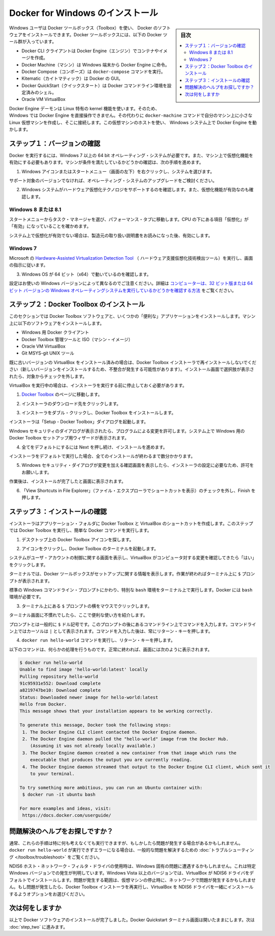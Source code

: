 .. -*- coding: utf-8 -*-
.. https://docs.docker.com/windows/step_one/
.. doc version: 1.10
.. check date: 2016/4/8
.. -----------------------------------------------------------------------------

.. Install Docker for Windows

.. _install-docker-for-windows:

========================================
Docker for Windows のインストール
========================================

.. sidebar:: 目次

   .. contents:: 
       :depth: 3
       :local:

.. Windows users use Docker Toolbox to install Docker software. Docker Toolbox includes the following Docker tools:

Windows ユーザは Docker ツールボックス（Toolbox）を使い、 Docker のソフトウェアをインストールできます。Docker ツールボックスには、以下の Docker ツール群が入っています。

..    Docker CLI client for running Docker Engine to create images and containers
    Docker Machine so you can run Docker Engine commands from Windows terminals
    Docker Compose for running the docker-compose command
    Kitematic, the Docker GUI
    the Docker QuickStart shell preconfigured for a Docker command-line environment
    Oracle VM VirtualBox

* Docker CLI クライアントは Docker Engine（エンジン）でコンテナやイメージを作成。
* Docker Machine（マシン）は Windows 端末から Docker Engine に命令。
* Docker Compose（コンポーズ）は ``docker-compose`` コマンドを実行。
* Kitematic（カイトマティック）は Docker の GUI。
* Docker QuickStart（クイックスタート）は Docker コマンドライン環境を設定済みのシェル。
* Oracle VM VirtualBox

.. Because the Docker Engine daemon uses Linux-specific kernel features, you can’t run Docker Engine natively in Windows. Instead, you must use the Docker Machine command, docker-machine, to create and attach to a small Linux VM on your machine. This VM hosts Docker Engine for you on your Windows system.

Docker Engine デーモンは Linux 特有の kernel 機能を使います。そのため、Windows では Docker Engine を直接操作できません。その代わりに ``docker-machine`` コマンドで自分のマシン上に小さな Linux 仮想マシンを作成し、そこに接続します。この仮想マシンのホストを使い、  Windows システム上で Docker Engine を動かします。

.. Step 1: Check your version

.. _step1-check-your-version:

ステップ１：バージョンの確認
==============================

.. To run Docker, your machine must have a 64-bit operating system running Windows 7 or higher. Additionally, you must make sure that virtualization is enabled on your machine. To verify your machine meets these requirements, do the following:

Docker を実行するには、Windows 7 以上の 64 bit オペレーティング・システムが必要です。また、マシン上で仮想化機能を有効にする必要もあります。マシンが条件を満たしているかどうかの確認は、次の手順を進めます。

..    Right click the windows message and choose System.

1. Windows アイコンまたはスタートメニュー（画面の左下）を右クリックし、システムを選びます。

..    Which version

.. image:: /engine/installation/images/win_ver.png
   :scale: 60%
   :alt: Windows バージョン

..    If you aren’t using a supported version, you could consider upgrading your operating system.

サポート対象のバージョンでなければ、オペレーティング・システムのアップグレードをご検討ください。

..    Make sure your Windows system supports Hardware Virtualization Technology and that virtualization is enabled.

2. Windows システムがハードウェア仮想化テクノロジをサポートするのを確認します。また、仮想化機能が有効なのも確認します。

..    For Windows 8 or 8.1

Windows 8 または 8.1
--------------------

..    Choose Start > Task Manager and navigate to the Performance tab. Under CPU you should see the following:

スタートメニューからタスク・マネージャを選び、パフォーマンス・タブに移動します。CPU の下にある項目「仮想化」が「有効」になっていることを確かめます。

..    Release page　（画像）

..    If virtualization is not enabled on your system, follow the manufacturer’s instructions for enabling it.

システム上で仮想化が有効でない場合は、製造元の取り扱い説明書をお読みになった後、有効にします。

..    For Windows 7

Windows 7
----------

..    Run the Microsoft® Hardware-Assisted Virtualization Detection Tool and follow the on-screen instructions.

Microsoft の `Hardware-Assisted Virtualization Detection Tool <https://www.microsoft.com/en-us/download/details.aspx?id=592>`_ （ ハードウェア支援仮想化技術検出ツール）を実行し、画面の指示に従います。

..    Verify your Windows OS is 64-bit (x64)

3. Windows OS が 64 ビット（x64）で動いているのを確認します。

.. How you do this verification depends on your Windows version. For details, see the Windows article How to determine whether a computer is running a 32-bit version or 64-bit version of the Windows operating system.

設定はお使いの Windows バージョンによって異なるのでご注意ください。詳細は `コンピューターは、32 ビット版または 64 ビット バージョンの Windows オペレーティングシステムを実行しているかどうかを確認する方法 <https://support.microsoft.com/ja-jp/kb/827218>`_ をご覧ください。

.. Step 2: Install Docker Toolbox

.. _step2-install-docker-toolbox:

ステップ２：Docker Toolbox のインストール
=========================================

.. In this section, you install the Docker Toolbox software and several “helper” applications. The installation adds the following software to your machine:

このセクションでは Docker Toolbox ソフトウェアと、いくつかの「便利な」アプリケーションをインストールします。マシン上に以下のソフトウェアをインストールします。

..    Docker Client for Windows
    Docker Toolbox management tool and ISO
    Oracle VM VirtualBox
    Git MSYS-git UNIX tools

* Windows 用 Docker クライアント
* Docker Toolbox 管理ツールと ISO（マシン・イメージ）
* Oracle VM VirtualBox
* Git MSYS-git UNIX ツール

.. If you have a previous version of VirtualBox installed, do not reinstall it with the Docker Toolbox installer. When prompted, uncheck it.

既に古いバージョンの VirtualBox をインストール済みの場合は、Docker Toolbox インストーラで再インストールしないでください（新しいバージョンをインストールするため、不整合が発生する可能性があります）。インストール画面で選択肢が表示されたら、対象からチェックを外します。

.. If you have Virtual Box running, you must shut it down before running the installer.

VirtualBox を実行中の場合は、インストーラを実行する前に停止しておく必要があります。

..    Go to the Docker Toolbox page.

1. `Docker Toolbox <https://www.docker.com/toolbox>`_ のページに移動します。

..    Click the installer link to download.

2. インストーラのダウンロード先をクリックします。

..    Install Docker Toolbox by double-clicking the installer.

3. インストーラをダブル・クリックし、Docker Toolbox をインストールします。

..    The installer launches the “Setup - Docker Toolbox” dialog.

インストーラは「Setup - Docker Toolbox」ダイアログを起動します。

..    If Windows security dialog prompts you to allow the program to make a change, choose Yes. The system displays the Setup - Docker Toolbox for Windows wizard.

Windows セキュリティのダイアログが表示されたら、プログラムによる変更を許可します。システム上で Windows 用の Docker Toolbox セットアップ用ウィザードが表示されます。

..    Release page

..    Press Next to accept all the defaults and then Install.

4. 全てをデフォルトにするには Next を押し続け、インストールを進めます。

..    Accept all the installer defaults. The installer takes a few minutes to install all the components:

インストーラをデフォルトで実行した場合、全てのインストールが終わるまで数分かかります。

..    When notified by Windows Security the installer will make changes, make sure you allow the installer to make the necessary changes.

5. Windows セキュリティ・ダイアログが変更を加える確認画面を表示したら、インストーラの設定に必要なため、許可をお願いします。

..    When it completes, the installer reports it was successful:

作業後は、インストールが完了したと画面に表示されます。

..    Success..

..    Uncheck “View Shortcuts in File Explorer” and press Finish.

6. 「View Shortcuts in File Explorer」（ファイル・エクスプローラでショートカットを表示）のチェックを外し、Finish を押します。

.. Step 3: Verify your installation

.. _step3-verify-your-installation:

ステップ３：インストールの確認
==============================

.. The installer places Docker Toolbox and VirtualBox in your Applications folder. In this step, you start Docker Toolbox and run a simple Docker command.

インストーラはアプリケーション・フォルダに Docker Toolbox と VirtualBox のショートカットを作成します。このステップでは Docker Toolbox を実行し、簡単な Docker コマンドを実行します。

..    On your Desktop, find the Docker Toolbox icon.

1. デスクトップ上の Docker Toolbox アイコンを探します。

..    Desktop

.. image:: /tutimg/icon_set.png

..    Click the icon to launch a Docker Toolbox terminal.

2. アイコンをクリックし、Docker Toolbox のターミナルを起動します。

..    If the system displays a User Account Control prompt to allow VirtualBox to make changes to your computer. Choose Yes.

システムがユーザ・アカウントの制御に関する画面を表示し、VirtualBox がコンピュータ対する変更を確認してきたら「はい」をクリックします。

..    The terminal does several things to set up Docker Toolbox for you. When it is done, the terminal displays the $ prompt.

ターミナルでは、Docker ツールボックスがセットアップに関する情報を表示します。作業が終わればターミナル上に ``$`` プロンプトが表示されます。

..    Desktop

.. image:: /tutimg/terminal.png

..    The terminal runs a special bash environment instead of the standard Windows command prompt. The bash environment is required by Docker.

標準の  Windows コマンドライン・プロンプトにかわり、特別な ``bash`` 環境をターミナル上で実行します。Docker には ``bash`` 環境が必要です。

..    Make the terminal active by click your mouse next to the $ prompt.

3. ターミナル上にある ``$`` プロンプトの横をマウスでクリックします。

..    If you aren’t familiar with a terminal window, here are some quick tips.

ターミナル画面に不慣れでしたら、ここで便利な使い方を紹介します。

..    The prompt is traditionally a $ dollar sign. You type commands into the command line which is the area after the prompt. Your cursor is indicated by a highlighted area or a | that appears in the command line. After typing a command, always press RETURN.

プロンプトとは一般的に ``$`` ドル記号です。このプロンプトの後にあるコマンドライン上でコマンドを入力します。コマンドライン上ではカーソルは ``|`` として表示されます。コマンドを入力した後は、常にリターン・キーを押します。

..    Type the docker run hello-world command and press RETURN.

4. ``docker run hello-world`` コマンドを実行し、リターン・キーを押します。

..    The command does some work for you, if everything runs well, the command’s output looks like this:

以下のコマンドは、何らかの処理を行うものです。正常に終われば、画面には次のように表示されます。

.. code-block:: bash

   $ docker run hello-world
   Unable to find image 'hello-world:latest' locally
   Pulling repository hello-world
   91c95931e552: Download complete
   a8219747be10: Download complete
   Status: Downloaded newer image for hello-world:latest
   Hello from Docker.
   This message shows that your installation appears to be working correctly.
   
   To generate this message, Docker took the following steps:
    1. The Docker Engine CLI client contacted the Docker Engine daemon.
    2. The Docker Engine daemon pulled the "hello-world" image from the Docker Hub.
       (Assuming it was not already locally available.)
    3. The Docker Engine daemon created a new container from that image which runs the
       executable that produces the output you are currently reading.
    4. The Docker Engine daemon streamed that output to the Docker Engine CLI client, which sent it
       to your terminal.
   
   To try something more ambitious, you can run an Ubuntu container with:
    $ docker run -it ubuntu bash
   
   For more examples and ideas, visit:
    https://docs.docker.com/userguide/

.. Looking for troubleshooting help?

問題解決のヘルプをお探しですか？
========================================

.. Typically, the above steps work out-of-the-box, but some scenarios can cause problems. If your docker run hello-world didn’t work and resulted in errors, check out Troubleshooting for quick fixes to common problems.

通常、これらの手順は特に何も考えなくても実行できますが、もしかしたら問題が発生する場合があるかもしれません。 ``docker run hello-world`` が実行できずエラーになる場合は、一般的な問題を解決するための :doc:`トラブルシューティング </toolbox/troubleshoot>` をご覧ください。

.. A Windows specific problem you might encounter has to do with the NDIS6 host network filter driver, which is known to cause issues on some Windows versions. For Windows Vista systems and newer, VirtualBox installs NDIS6 driver by default. Issues can range from system slowdowns to networking problems for the virtual machine (VM). If you notice problems, re-run the Docker Toolbox installer, and select the option to install VirtualBox with the NDIS5 driver.

NDIS6 ホスト・ネットワーク・フィルタ・ドライバの使用時は、Windows 固有の問題に遭遇するかもしれません。これは特定 Windows バージョンでの発生が判明しています。Windows Vista 以上のバージョンでは、VirtualBox が NDIS6 ドライバをデフォルトでインストールします。問題が発生する範囲は、仮想マシンの停止時に、ネットワークで問題が発生するかもしれません。もし問題が発生したら、Docker Toolbox インストーラを再実行し、VirtualBox を NDIS6 ドライバを一緒にインストールするようオプションをお選びください。

.. Where to go next

次は何をしますか
====================

.. At this point, you have successfully installed the Docker software. Leave the Docker Quickstart Terminal window open. Now, go to the next page to read a very short introduction Docker images and containers.

以上で Docker ソフトウェアのインストールが完了しました。Docker Quickstart ターミナル画面は開いたままにします。次は :doc:`step_two` に進みます。

.. seealso:: 

   Install Docker for Windows
      https://docs.docker.com/windows/step_one/
